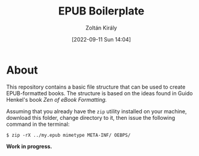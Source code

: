 #+title: EPUB Boilerplate
#+author: Zoltán Király
#+date: [2022-09-11 Sun 14:04]

* About

This repository contains a basic file structure that can be used to create EPUB-formatted books. The structure is based on the ideas found in Guido Henkel's book /Zen of eBook Formatting./

[[./static/epub.jpg]]


Assuming that you already have the ~zip~ utility installed on your machine, download this folder, change directory to it, then issue the following command in the terminal:

#+begin_src shell
  $ zip -rX ../my.epub mimetype META-INF/ OEBPS/
#+end_src

*Work in progress.*